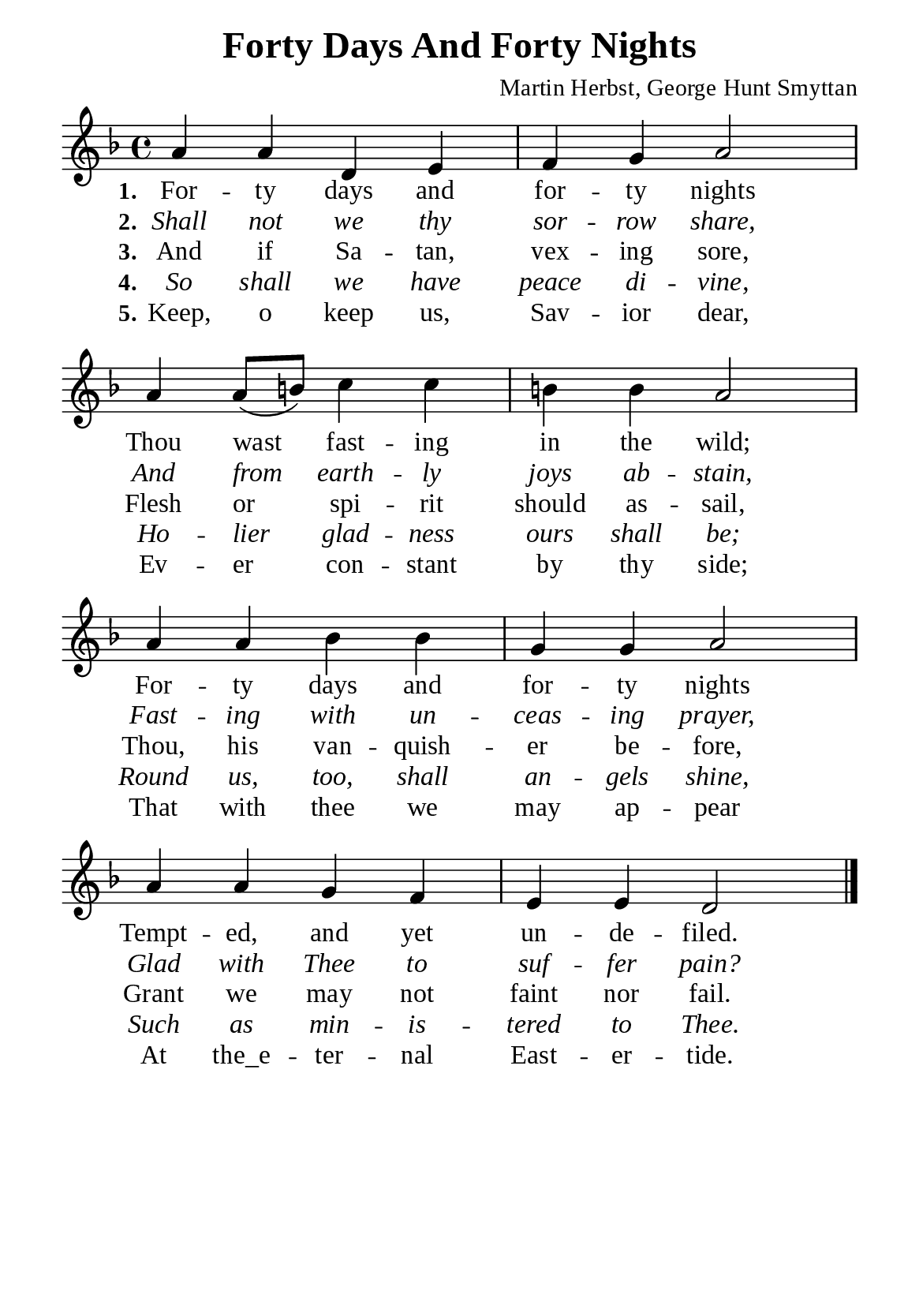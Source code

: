 %%%%%%%%%%%%%%%%%%%%%%%%%%%%%
% CONTENTS OF THIS DOCUMENT
% 1. Common settings
% 2. Verse music
% 3. Verse lyrics
% 4. Layout
%%%%%%%%%%%%%%%%%%%%%%%%%%%%%

%%%%%%%%%%%%%%%%%%%%%%%%%%%%%
% 1. Common settings
%%%%%%%%%%%%%%%%%%%%%%%%%%%%%
\version "2.22.1"

\header {
  title = "Forty Days And Forty Nights"
  composer = "Martin Herbst, George Hunt Smyttan"
  tagline = ##f
}

global= {
  \key f \major
  \time 4/4
  \override Score.BarNumber.break-visibility = ##(#f #f #f)
  \override Lyrics.LyricSpace.minimum-distance = #3.0
}

\paper {
  #(set-paper-size "a5")
  top-margin = 3.2\mm
  bottom-marign = 10\mm
  left-margin = 10\mm
  right-margin = 10\mm
  indent = #0
  #(define fonts
	 (make-pango-font-tree "Liberation Serif"
	 		       "Liberation Serif"
			       "Liberation Serif"
			       (/ 20 20)))
  system-system-spacing = #'((basic-distance . 3) (padding . 3))
}

printItalic = {
  \override LyricText.font-shape = #'italic
}

%%%%%%%%%%%%%%%%%%%%%%%%%%%%%
% 2. Verse music
%%%%%%%%%%%%%%%%%%%%%%%%%%%%%
musicVerseSoprano = \relative c'' {
  %{	01	%} a4 a d, e |
  %{	02	%} f g a2 |
  %{	03	%} a4 a8 (b!) c4 c |
  %{	04	%} b! b a2 |
  %{	05	%} a4 a bes bes |
  %{	06	%} g g a2 |
  %{	07	%} a4 a g f |
  %{	08	%} e e d2 \bar "|."
}

%%%%%%%%%%%%%%%%%%%%%%%%%%%%%
% 3. Verse lyrics
%%%%%%%%%%%%%%%%%%%%%%%%%%%%%
verseOne = \lyricmode {
  \set stanza = #"1."
  For -- ty days and for -- ty nights
  Thou wast fast -- ing in the wild;
  For -- ty days and for -- ty nights
  Tempt -- ed, and yet un -- de -- filed.
}

verseTwo = \lyricmode {
  \set stanza = #"2."
  Shall not we thy sor -- row share,
  And from earth -- ly joys ab -- stain,
  Fast -- ing with un -- ceas -- ing prayer,
  Glad with Thee to suf -- fer pain?
}

verseThree = \lyricmode {
  \set stanza = #"3."
  And if Sa -- tan, vex -- ing sore,
  Flesh or spi -- rit should as -- sail,
  Thou, his van -- quish -- er be -- fore,
  Grant we may not faint nor fail.
}

verseFour = \lyricmode {
  \set stanza = #"4."
  So shall we have peace di -- vine,
  Ho -- lier glad -- ness ours shall be;
  Round us, too, shall an -- gels shine,
  Such as min -- is -- tered to Thee.
}

verseFive = \lyricmode {
  \set stanza = #"5."
  Keep, o keep us, Sav -- ior dear,
  Ev -- er con -- stant by thy side;
  That with thee we may ap -- pear
  At "the_e" -- ter -- nal East -- er -- tide.
}

%%%%%%%%%%%%%%%%%%%%%%%%%%%%%
% 4. Layout
%%%%%%%%%%%%%%%%%%%%%%%%%%%%%
\score {
    \new ChoirStaff <<
      \new Staff <<
        \clef "treble"
        \new Voice = "sopranos" { \global   \musicVerseSoprano }
      >>
      \new Lyrics \lyricsto sopranos \verseOne
      \new Lyrics \with \printItalic \lyricsto sopranos \verseTwo
      \new Lyrics \lyricsto sopranos \verseThree
      \new Lyrics \with \printItalic \lyricsto sopranos \verseFour
      \new Lyrics \lyricsto sopranos \verseFive
    >>
}
